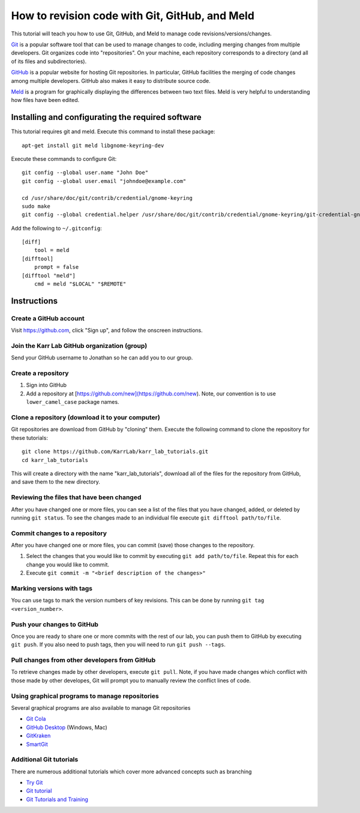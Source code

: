 .. _code_revisioning:

How to revision code with Git, GitHub, and Meld
===============================================

This tutorial will teach you how to use Git, GitHub, and Meld to manage code revisions/versions/changes.

`Git <https://git-scm.com>`_ is a popular software tool that can be used to manage changes to code, including merging changes from multiple developers. Git organizes code into "repositories". On your machine, each repository corresponds to a directory (and all of its files and subdirectories).

`GitHub <https://github.com>`_ is a popular website for hosting Git repositories. In particular, GitHub facilities the merging of code changes among multiple developers. GitHub also makes it easy to distribute source code.

`Meld <http://meldmerge.org>`_ is a program for graphically displaying the differences between two text files. Meld is very helpful to understanding how files have been edited.

Installing and configurating the required software
--------------------------------------------------
This tutorial requires git and meld. Execute this command to install these package::

    apt-get install git meld libgnome-keyring-dev

Execute these commands to configure Git::

    git config --global user.name "John Doe"
    git config --global user.email "johndoe@example.com"

    cd /usr/share/doc/git/contrib/credential/gnome-keyring
    sudo make
    git config --global credential.helper /usr/share/doc/git/contrib/credential/gnome-keyring/git-credential-gnome-keyring

Add the following to ``~/.gitconfig``::

    [diff]
        tool = meld
    [difftool]
        prompt = false
    [difftool "meld"]
        cmd = meld "$LOCAL" "$REMOTE"

Instructions
------------------------------


Create a GitHub account
^^^^^^^^^^^^^^^^^^^^^^^^^^^^^^
Visit `https://github.com <https://github.com>`_, click "Sign up", and follow the onscreen instructions.


Join the Karr Lab GitHub organization (group)
^^^^^^^^^^^^^^^^^^^^^^^^^^^^^^^^^^^^^^^^^^^^^
Send your GitHub username to Jonathan so he can add you to our group.


Create a repository
^^^^^^^^^^^^^^^^^^^^^^^^^^^^^^^^^^^^^^^^^^^^^
#. Sign into GitHub
#. Add a repository at [https://github.com/new](https://github.com/new). Note, our convention is to use ``lower_camel_case`` package names.


Clone a repository (download it to your computer)
^^^^^^^^^^^^^^^^^^^^^^^^^^^^^^^^^^^^^^^^^^^^^^^^^
Git repositories are download from GitHub by "cloning" them. Execute the following command to clone the repository for these tutorials::

    git clone https://github.com/KarrLab/karr_lab_tutorials.git
    cd karr_lab_tutorials

This will create a directory with the name "karr_lab_tutorials", download all of the files for the repository from GitHub, and save them to the new directory.


Reviewing the files that have been changed
^^^^^^^^^^^^^^^^^^^^^^^^^^^^^^^^^^^^^^^^^^^^^^^^^
After you have changed one or more files, you can see a list of the files that you have changed, added, or deleted by running ``git status``. To see the changes made to an individual file execute ``git difftool path/to/file``.


Commit changes to a repository
^^^^^^^^^^^^^^^^^^^^^^^^^^^^^^^^^^^^^^^^^^^^^^^^^
After you have changed one or more files, you can commit (save) those changes to the repository.

#. Select the changes that you would like to commit by executing ``git add path/to/file``. Repeat this for each change you would like to commit.
#. Execute ``git commit -m "<brief description of the changes>"``


Marking versions with tags
^^^^^^^^^^^^^^^^^^^^^^^^^^
You can use tags to mark the version numbers of key revisions. This can be done by running ``git tag <version_number>``.


Push your changes to GitHub
^^^^^^^^^^^^^^^^^^^^^^^^^^^^^^^^^^^^^^^^^^^^^^^^^
Once you are ready to share one or more commits with the rest of our lab, you can push them to GitHub by executing ``git push``. If you also need to push tags, then you will need to run ``git push --tags``.


Pull changes from other developers from GitHub
^^^^^^^^^^^^^^^^^^^^^^^^^^^^^^^^^^^^^^^^^^^^^^^^^
To retrieve changes made by other developers, execute ``git pull``. Note, if you have made changes which conflict with those made by other developes, Git will prompt you to manually review the conflict lines of code.


Using graphical programs to manage repositories
^^^^^^^^^^^^^^^^^^^^^^^^^^^^^^^^^^^^^^^^^^^^^^^^^
Several graphical programs are also available to manage Git repositories

* `Git Cola <https://git-cola.github.io/>`_
* `GitHub Desktop <https://desktop.github.com/>`_ (Windows, Mac)
* `GitKraken <https://www.gitkraken.com>`_
* `SmartGit <https://www.syntevo.com/smartgit/>`_


Additional Git tutorials
^^^^^^^^^^^^^^^^^^^^^^^^
There are numerous additional tutorials which cover more advanced concepts such as branching

* `Try Git <https://try.github.io>`_
* `Git tutorial <https://git-scm.com/docs/gittutorial>`_
* `Git Tutorials and Training <https://www.atlassian.com/git/tutorials>`_
